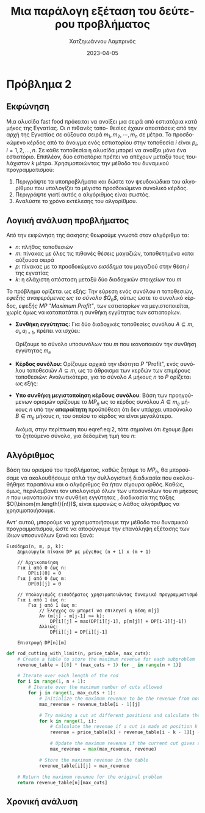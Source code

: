 #+TITLE: Μια παράλογη εξέταση του δεύτερου προβλήματος
#+DESCRIPTION: Η δεύτερη εργασία στο μάθημα της ανάλυσης και σχεδιασμού αλγορίθμων.
#+AUTHOR: Χατζηιωάννου Λαμπρινός
#+LANGUAGE: el
#+DATE: 2023-04-05
#+OPTIONS: toc:nil

* Πρόβλημα 2
** Εκφώνηση
Μια αλυσίδα fast food πρόκειται να ανοίξει μια σειρά από εστιατόρια κατά μήκος
της Εγνατίας. Οι $n$ πιθανές τοπο- θεσίες έχουν αποστάσεις από την αρχή της
Εγνατίας σε αύξουσα σειρά $m_1, m_2, \cdots, m_n$ σε μέτρα. Το προσδοκώμενο
κέρδος από το άνοιγμα ενός εστιατορίου στην τοποθεσία $i$ είναι $p_i$, $i = 1,
2, ..., n$. Σε κάθε τοποθεσία η αλυσίδα μπορεί να ανοίξει μόνο ένα εστιατόριο.
Επιπλέον, δύο εστιατόρια πρέπει να απέχουν μεταξύ τους τουλάχιστον $k$ μέτρα.
Χρησιμοποιώντας την μέθοδο του δυναμικού προγραμματισμού:
1. Περιγράψτε τα υποπροβλήματα και δώστε τον ψευδοκώδικα του αλγορίθμου που
   υπολογίζει το μέγιστο προσδοκώμενο συνολικό κέρδος.
2. Περιγράψτε γιατί αυτός ο αλγόριθμος είναι σωστός.
3. Αναλύστε το χρόνο εκτέλεσης του αλγορίθμου.

** Λογική ανάλυση προβλήματος 
Από την εκφώνηση της άσκησης θεωρούμε γνωστά στον αλγόριθμο τα:
- $n$: πλήθος τοποθεσιών
- $m$: πίνακας με όλες τις πιθανές θέσεις μαγαζιών, τοποθετημένα κατα αύξουσα σειρά
- $p$: πίνακας με το προσδοκώμενο /εισόδημα/ του μαγαζιού στην θέση $i$ της εγνατίας
- $k$: η ελάχιστη απόσταση μεταξύ δύο διαδοχικών στοιχείων του $m$

Το πρόβλημα ορίζεται ως εξής: Την εύρεση ενός συνόλου $n$ τοποθεσιών, /εφεξής
αναφερόμενες ως το σύνολο $Q_n$/, ούτως ώστε το συνολικό κέρδος, /εφεξής MP
"Maximum Profit"/, των εστιατορίων να μεγιστοποιείται, χωρίς όμως να καταπατάται
η συνθήκη εγγύτητας των εστιατορίων.

- *Συνθήκη εγγύτητας:*
  Για δύο διαδοχικές τοποθεσίες συνόλου $A \subseteq m$, $a_i,a_{i+1}$, πρέπει
  να ισχύει:
  \begin{equation}
  \label{eq:4}
  m[a_{i+1}] - m[a_i] \geq k
  \end{equation}

  Ορίζουμε το σύνολο υποσυνόλων του $m$ που ικανοποιούν την συνθήκη εγγύτητας $m_e$

- *Κέρδος συνόλου:*
  Ορίζουμε αρχικά την ιδιότητα $P$ "Profit", ενός συνόλου τοποθεσιών $A\subseteq m$,
  ως το άθροισμα των κερδών των επιμέρους τοποθεσιών: Αναλυτικότερα, για το σύνολο
  $A$ μήκους $n$ το $P$ ορίζεται ως εξής:
  \begin{equation}
  \label{eq:3}
  P_{A} = \sum_{i=1}^n p[a_{i}]
  \end{equation}

- *Υπο συνθήκη μεγιστοποίηση κέρδους συνόλου*: Βάση των προηγούμενων ορισμών
  ορίζουμε το $MP_{n}$ ως το κέρδος συνόλου $A \in m_{e}$ μήκους $n$ υπό την
  *απαραίτητη* προϋπόθεση ότι δεν υπάρχει υποσύνολο $B \in m_e$ μήκους $n$, του
  οποίου το κέρδος να είναι μεγαλύτερο.
  \begin{equation}
  \label{eq:2}
  MP_{n} = P_{A} \iff \nexists B\in m_e: P_B \geq P_{A}
  \end{equation}

  Ακόμα, στην περίπτωση που eqref:eq:2, τότε σημαίνει ότι έχουμε βρει το ζητούμενο
  σύνολο, για δεδομένη τιμή του $n$:
  \begin{equation}
  \label{eq:5}
  A = Q_n
  \end{equation}


** Αλγόριθμος
Βάση του ορισμού του προβλήματος, καθώς ζητάμε το $MP_n$, θα μπορούσαμε να
ακολουθήσουμε απλά την συλλογιστική διαδικασία που ακολουθήθηκε παραπάνω και ο
αλγόριθμος θα ήταν σίγουρα ορθός. Καθώς, όμως, περιλαμβανει τον υπολογισμό όλων
των υποσυνόλων του $m$ μήκους $n$ που ικανοποιούν την συνθήκη εγγύτητας ,
διαδικασία της τάξης $O(\binom{m.length!}{n!})$, είναι εμφανώς ο λάθος
αλγόριθμος να χρησιμοποιήσουμε.

Αντ' αυτού, μπορούμε να χρησιμοποιήσουμε την μέθοδο του δυναμικού
προγραμματισμού, ώστε να αποφύγουμε την επανάληψη εξέτασης των ίδιων υποσυνόλων
ξανά και ξανά:
#+begin_example
Εισόδημα(n, m, p, k):
    Δημιουργία πίνακα DP με μέγεθος (n + 1) x (m + 1)
    
    // Αρχικοποίηση
    Για i από 0 έως n:
        DP[i][0] = 0
    Για j από 0 έως m:
        DP[0][j] = 0
    
    // Υπολογισμός εισοδήματος χρησιμοποιώντας δυναμικό προγραμματισμό
    Για i από 1 έως n:
        Για j από 1 έως m:
            // Έλεγχος αν μπορεί να επιλεγεί η θέση m[j]
            Αν (m[j] - m[j-1] >= k):
                DP[i][j] = max(DP[i][j-1], p[m[j]] + DP[i-1][j-1])
            Αλλιώς:
                DP[i][j] = DP[i][j-1]
    
    Επιστροφή DP[n][m]
#+end_example


#+begin_src python
def rod_cutting_with_limit(n, price_table, max_cuts):
    # Create a table to store the maximum revenue for each subproblem
    revenue_table = [[0] * (max_cuts + 1) for _ in range(n + 1)]
  
    # Iterate over each length of the rod
    for i in range(1, n + 1):
        # Iterate over the maximum number of cuts allowed
        for j in range(1, max_cuts + 1):
            # Initialize the maximum revenue to be the revenue from not making any cuts
            max_revenue = revenue_table[i - 1][j]
          
            # Try making a cut at different positions and calculate the maximum revenue
            for k in range(1, i):
                # Calculate the revenue if a cut is made at position k
                revenue = price_table[k] + revenue_table[i - k - 1][j - 1]
              
                # Update the maximum revenue if the current cut gives a higher revenue
                max_revenue = max(max_revenue, revenue)
          
            # Store the maximum revenue in the table
            revenue_table[i][j] = max_revenue

    # Return the maximum revenue for the original problem
    return revenue_table[n][max_cuts]
#+end_src

** Χρονική ανάλυση
